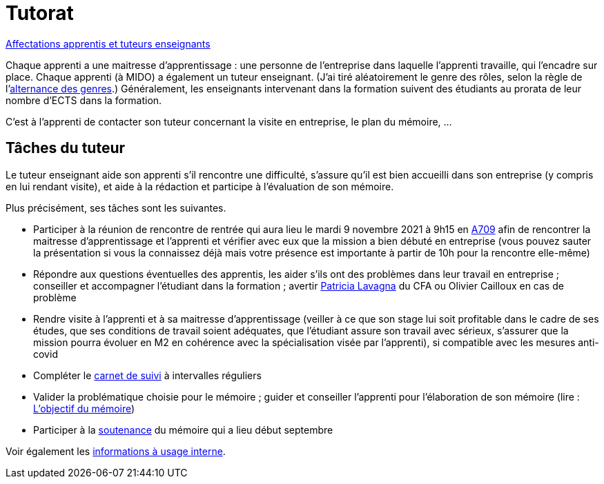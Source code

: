 = Tutorat

https://universitedauphine-my.sharepoint.com/:x:/g/personal/olivier_cailloux_lamsade_dauphine_fr/ERZXgm6xKVxKjP4AIRN-pLEBsb7_tB6Z5_YxioWHSXKSYA[Affectations apprentis et tuteurs enseignants]

Chaque apprenti a une maitresse d’apprentissage : une personne de l’entreprise dans laquelle l’apprenti travaille, qui l’encadre sur place. Chaque apprenti (à MIDO) a également un tuteur enseignant. (J’ai tiré aléatoirement le genre des rôles, selon la règle de l’link:https://langagenonsexiste.ca/l-alternance-des-genres/[alternance des genres].)
Généralement, les enseignants intervenant dans la formation suivent des étudiants au prorata de leur nombre d’ECTS dans la formation. 

C’est à l’apprenti de contacter son tuteur concernant la visite en entreprise, le plan du mémoire, …

== Tâches du tuteur
Le tuteur enseignant aide son apprenti s’il rencontre une difficulté, s’assure qu’il est bien accueilli dans son entreprise (y compris en lui rendant visite), et aide à la rédaction et participe à l’évaluation de son mémoire.

Plus précisément, ses tâches sont les suivantes.

- Participer à la réunion de rencontre de rentrée qui aura lieu le mardi 9 novembre 2021 à 9h15 en https://www.campusmap.fr/map/dauphine-paris?place=A709[A709] afin de rencontrer la maitresse d’apprentissage et l’apprenti et vérifier avec eux que la mission a bien débuté en entreprise (vous pouvez sauter la présentation si vous la connaissez déjà mais votre présence est importante à partir de 10h pour la rencontre elle-même)
- Répondre aux questions éventuelles des apprentis, les aider s’ils ont des problèmes dans leur travail en entreprise ; conseiller et accompagner l’étudiant dans la formation ; avertir mailto:plavagna@cfa-afia.fr[Patricia Lavagna] du CFA ou Olivier Cailloux en cas de problème
- Rendre visite à l’apprenti et à sa maitresse d’apprentissage (veiller à ce que son stage lui soit profitable dans le cadre de ses études, que ses conditions de travail soient adéquates, que l’étudiant assure son travail avec sérieux, s’assurer que la mission pourra évoluer en M2 en cohérence avec la spécialisation visée par l’apprenti), si compatible avec les mesures anti-covid
- Compléter le https://www.elia-cfa-afia.com/[carnet de suivi] à intervalles réguliers
- Valider la problématique choisie pour le mémoire ; guider et conseiller l'apprenti pour l’élaboration de son mémoire (lire : https://github.com/Dauphine-MIDO/M1-app/blob/master/M%C3%A9moire.adoc#objectif-du-m%C3%A9moire[L’objectif du mémoire])
- Participer à la https://github.com/Dauphine-MIDO/M1-app/blob/master/M%C3%A9moire.adoc#d%C3%A9roulement-de-la-soutenance[soutenance] du mémoire qui a lieu début septembre

Voir également les https://universitedauphine-my.sharepoint.com/:w:/g/personal/olivier_cailloux_lamsade_dauphine_fr/Ec67_3ebGoxDhbCfTn_Kv1QBoMayLU9gp_usmN9SNTwYow[informations à usage interne].

